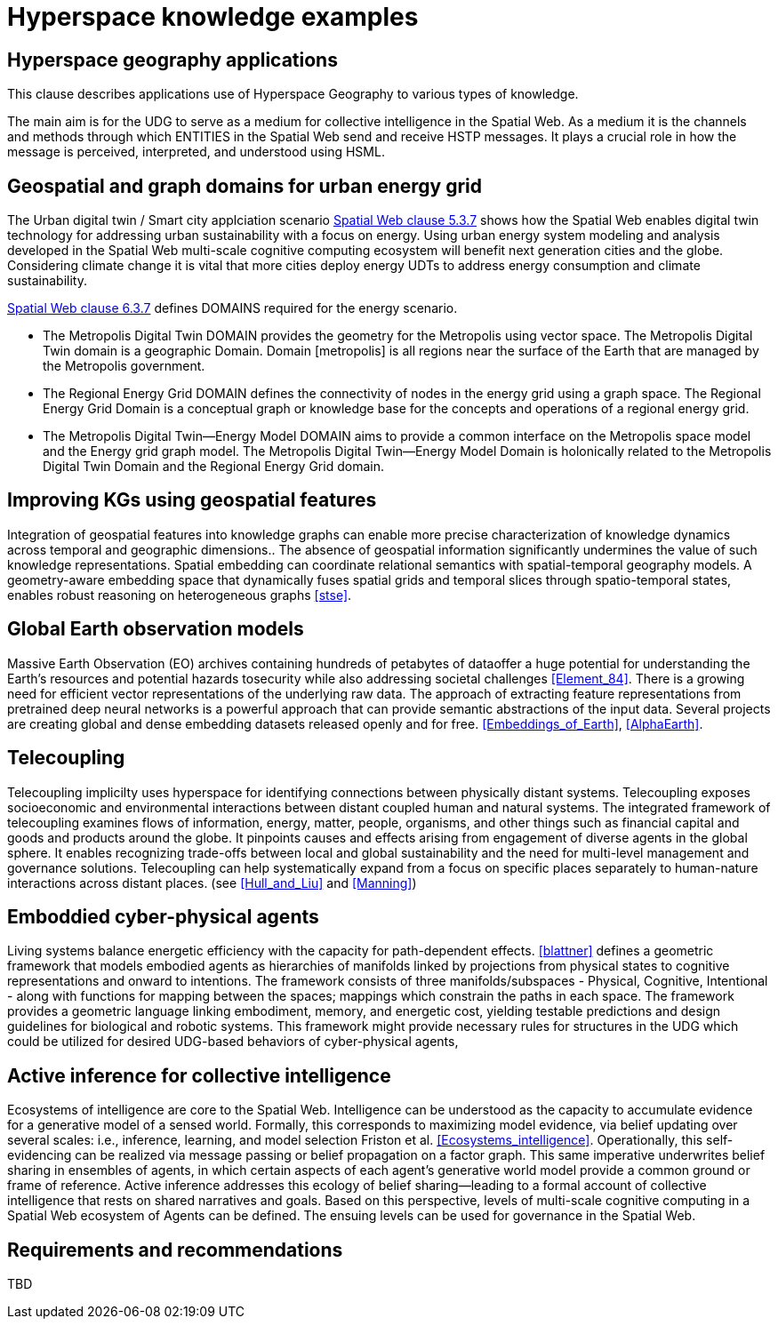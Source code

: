 = Hyperspace knowledge examples

== Hyperspace geography applications

This clause describes applications use of Hyperspace Geography to various types of knowledge.  

The main aim is for the UDG to serve as a medium for collective intelligence in the Spatial Web.  As a medium it is the channels and methods through which ENTITIES in the Spatial Web send and receive HSTP messages. It plays a crucial role in how the message is perceived, interpreted, and understood using HSML. 

== Geospatial and graph domains for urban energy grid

The Urban digital twin / Smart city applciation scenario <<IEEE_2874_2025, Spatial Web clause 5.3.7>> shows how the Spatial Web enables digital twin technology for addressing urban sustainability with a focus on energy. Using urban energy system modeling and analysis developed in the Spatial Web multi-scale cognitive computing ecosystem will benefit next generation cities and the globe. Considering climate change it is vital that more cities deploy energy UDTs to address energy consumption and climate sustainability.  

<<IEEE_2874_2025, Spatial Web clause 6.3.7>> defines DOMAINS required for the energy scenario.  

* The Metropolis Digital Twin DOMAIN provides the geometry for the Metropolis using vector space. The Metropolis Digital Twin domain is a geographic Domain. Domain [metropolis] is all regions near the surface of the Earth that are managed by the Metropolis government.
* The Regional Energy Grid DOMAIN defines the connectivity of nodes in the energy grid using a graph space. The Regional Energy Grid Domain is a conceptual graph or knowledge base for the concepts and operations of a regional energy grid.
* The Metropolis Digital Twin—​Energy Model DOMAIN aims to provide a common interface on the Metropolis space model and the Energy grid graph model.  The Metropolis Digital Twin—​Energy Model Domain is holonically related to the Metropolis Digital Twin Domain and the Regional Energy Grid domain.

== Improving KGs using geospatial features

Integration of geospatial features into knowledge graphs can enable more precise characterization of knowledge dynamics across temporal and geographic dimensions.. The absence of geospatial information significantly undermines the value of such knowledge representations. Spatial embedding can coordinate relational semantics with spatial-temporal geography models.  A geometry-aware embedding space that dynamically fuses spatial grids and temporal slices through spatio-temporal states, enables robust reasoning on heterogeneous graphs <<stse>>.


== Global Earth observation models

Massive Earth Observation (EO) archives containing hundreds of petabytes of dataoffer a huge potential for understanding the Earth’s resources and potential hazards tosecurity while also addressing societal challenges <<Element_84>>. There is a growing need for efficient vector representations of the underlying raw data. The approach of extracting feature representations from pretrained deep neural networks is a powerful approach that can provide semantic abstractions of the input data. Several projects are creating global and dense embedding datasets released openly and for free. <<Embeddings_of_Earth>>, <<AlphaEarth>>.

== Telecoupling

Telecoupling implicilty uses hyperspace for identifying connections between physically distant systems.  Telecoupling exposes socioeconomic and environmental interactions between distant coupled human and natural systems. The integrated framework of telecoupling examines flows of information, energy, matter, people, organisms, and other things such as financial capital and goods and products around the globe. It pinpoints causes and effects arising from engagement of diverse agents in the global sphere.  It enables recognizing trade-offs between local and global sustainability and the need for multi-level management and governance solutions.  Telecoupling can help systematically expand from a focus on specific places separately to human-nature interactions across distant places.  (see <<Hull_and_Liu>> and <<Manning>>)


== Emboddied cyber-physical agents

Living systems balance energetic efficiency with the capacity for path-dependent effects. <<blattner>> defines a geometric framework that models embodied agents as hierarchies of manifolds linked by projections from physical states to cognitive representations and onward to intentions. The framework consists of three manifolds/subspaces - Physical, Cognitive, Intentional - along with functions for mapping between the spaces; mappings which constrain the paths in each space. The framework provides a geometric language linking embodiment, memory, and energetic cost, yielding testable predictions and design guidelines for biological and robotic systems. This framework might provide necessary rules for structures in the UDG which could be utilized for desired UDG-based behaviors of cyber-physical agents,


== Active inference for collective intelligence

Ecosystems of intelligence are core to the Spatial Web. Intelligence can be understood as the capacity to accumulate evidence for a generative model of a sensed world. Formally, this corresponds to maximizing model evidence, via belief updating over several scales: i.e., inference, learning, and model selection Friston et al. <<Ecosystems_intelligence>>. Operationally, this self-evidencing can be realized via message passing or belief propagation on a factor graph. This same imperative underwrites belief sharing in ensembles of agents, in which certain aspects of each agent’s generative world model provide a common ground or frame of reference. Active inference addresses this ecology of belief sharing—leading to a formal account of collective intelligence that rests on shared narratives and goals. Based on this perspective, levels of multi-scale cognitive computing in a Spatial Web ecosystem of Agents can be defined. The ensuing levels can be used for governance in the Spatial Web.


== Requirements and recommendations

TBD